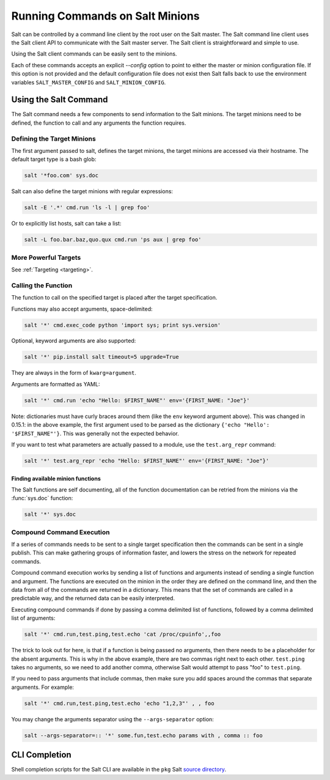 ================================
Running Commands on Salt Minions
================================

Salt can be controlled by a command line client by the root user on the Salt
master. The Salt command line client uses the Salt client API to communicate
with the Salt master server. The Salt client is straightforward and simple
to use.

Using the Salt client commands can be easily sent to the minions.

Each of these commands accepts an explicit `--config` option to point to either
the master or minion configuration file.  If this option is not provided and
the default configuration file does not exist then Salt falls back to use the
environment variables ``SALT_MASTER_CONFIG`` and ``SALT_MINION_CONFIG``.

.. seealso::

    :ref:`Configuration <configuring-salt>`

Using the Salt Command
======================

The Salt command needs a few components to send information to the Salt
minions. The target minions need to be defined, the function to call and any
arguments the function requires.

Defining the Target Minions
---------------------------

The first argument passed to salt, defines the target minions, the target
minions are accessed via their hostname. The default target type is a bash
glob:

.. code-block:: bash

    salt '*foo.com' sys.doc


Salt can also define the target minions with regular expressions:

.. code-block:: bash

    salt -E '.*' cmd.run 'ls -l | grep foo'

Or to explicitly list hosts, salt can take a list:

.. code-block:: bash

    salt -L foo.bar.baz,quo.qux cmd.run 'ps aux | grep foo'

More Powerful Targets
---------------------

See :ref:`Targeting <targeting>`.


Calling the Function
--------------------

The function to call on the specified target is placed after the target
specification.

.. versionadded:: 0.9.8

Functions may also accept arguments, space-delimited:

.. code-block:: bash

    salt '*' cmd.exec_code python 'import sys; print sys.version'

Optional, keyword arguments are also supported:

.. code-block:: bash

    salt '*' pip.install salt timeout=5 upgrade=True

They are always in the form of ``kwarg=argument``.

Arguments are formatted as YAML:

.. code-block:: bash

    salt '*' cmd.run 'echo "Hello: $FIRST_NAME"' env='{FIRST_NAME: "Joe"}'

Note: dictionaries must have curly braces around them (like the ``env``
keyword argument above).  This was changed in 0.15.1: in the above example,
the first argument used to be parsed as the dictionary
``{'echo "Hello': '$FIRST_NAME"'}``. This was generally not the expected
behavior.

If you want to test what parameters are actually passed to a module, use the
``test.arg_repr`` command:

.. code-block:: bash

    salt '*' test.arg_repr 'echo "Hello: $FIRST_NAME"' env='{FIRST_NAME: "Joe"}'

Finding available minion functions
``````````````````````````````````

The Salt functions are self documenting, all of the function documentation can
be retried from the minions via the :func:`sys.doc` function:

.. code-block:: bash

    salt '*' sys.doc

Compound Command Execution
--------------------------

If a series of commands needs to be sent to a single target specification then
the commands can be sent in a single publish. This can make gathering
groups of information faster, and lowers the stress on the network for repeated
commands.

Compound command execution works by sending a list of functions and arguments
instead of sending a single function and argument. The functions are executed
on the minion in the order they are defined on the command line, and then the
data from all of the commands are returned in a dictionary. This means that
the set of commands are called in a predictable way, and the returned data can
be easily interpreted.

Executing compound commands if done by passing a comma delimited list of
functions, followed by a comma delimited list of arguments:

.. code-block:: bash

    salt '*' cmd.run,test.ping,test.echo 'cat /proc/cpuinfo',,foo

The trick to look out for here, is that if a function is being passed no
arguments, then there needs to be a placeholder for the absent arguments. This
is why in the above example, there are two commas right next to each other.
``test.ping`` takes no arguments, so we need to add another comma, otherwise
Salt would attempt to pass "foo" to ``test.ping``.

If you need to pass arguments that include commas, then make sure you add
spaces around the commas that separate arguments. For example:

.. code-block:: bash

    salt '*' cmd.run,test.ping,test.echo 'echo "1,2,3"' , , foo

You may change the arguments separator using the ``--args-separator`` option:

.. code-block:: bash

    salt --args-separator=:: '*' some.fun,test.echo params with , comma :: foo

CLI Completion
==============

Shell completion scripts for the Salt CLI are available in the ``pkg`` Salt
`source directory`_.

.. _source directory: https://github.com/saltstack/salt/tree/develop/pkg
